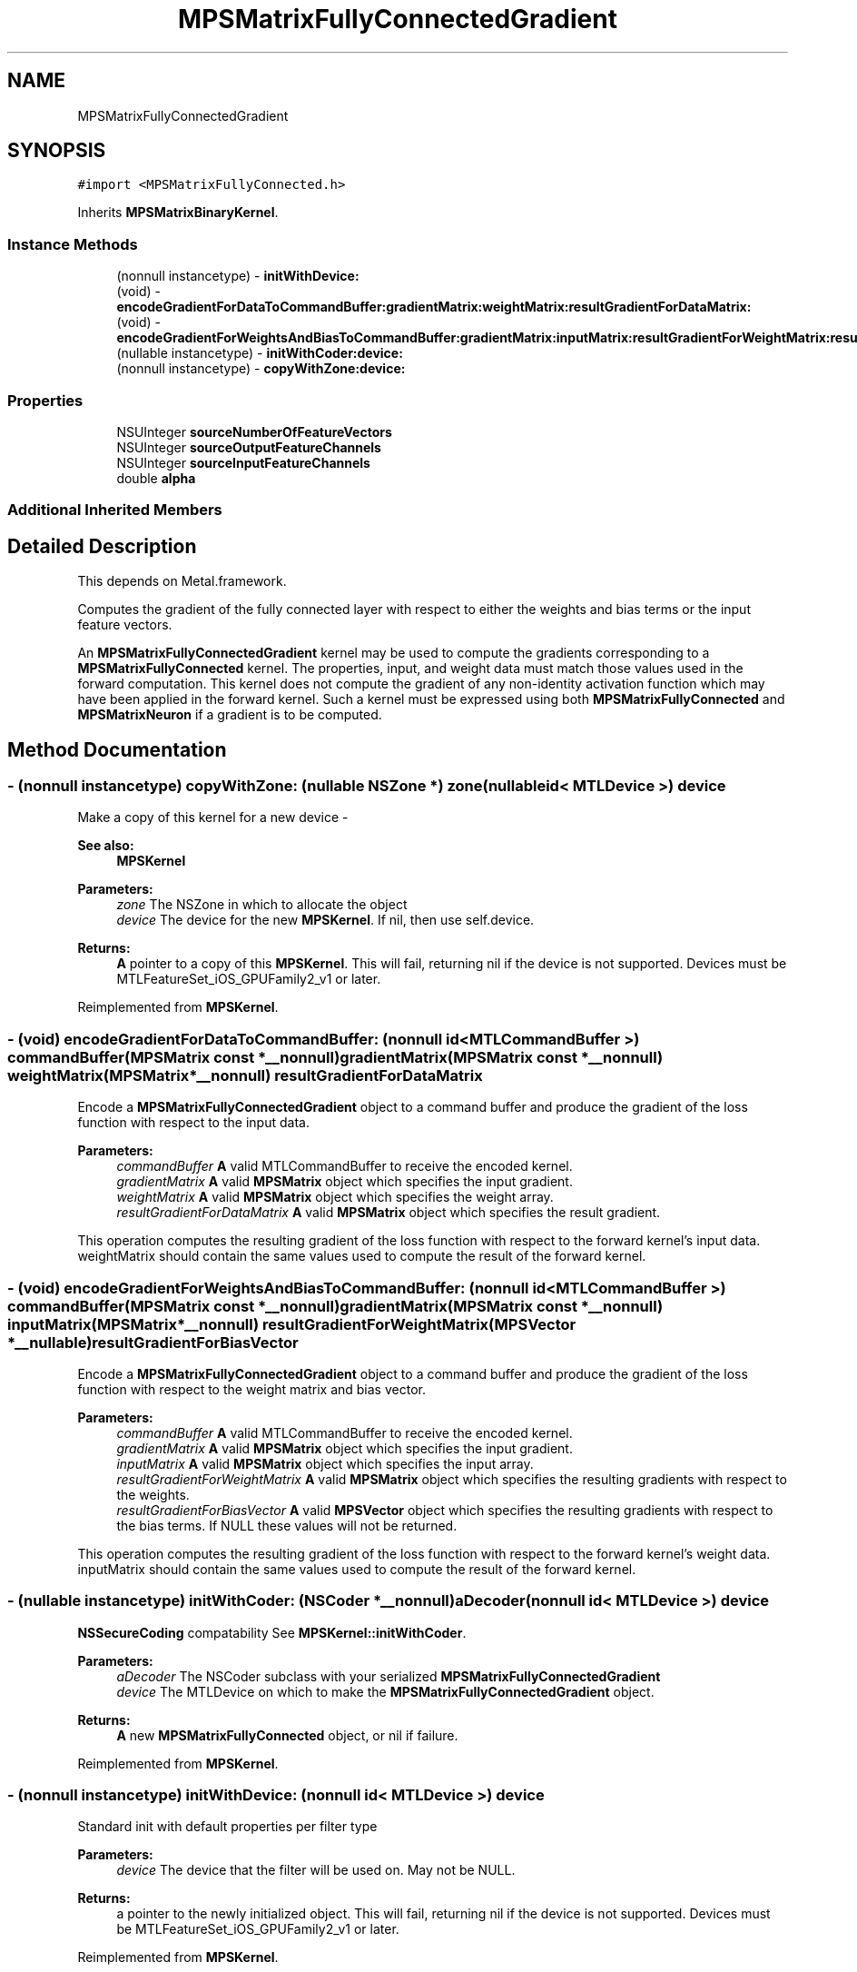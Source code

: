 .TH "MPSMatrixFullyConnectedGradient" 3 "Sat May 12 2018" "Version MetalPerformanceShaders-116" "MetalPerformanceShaders.framework" \" -*- nroff -*-
.ad l
.nh
.SH NAME
MPSMatrixFullyConnectedGradient
.SH SYNOPSIS
.br
.PP
.PP
\fC#import <MPSMatrixFullyConnected\&.h>\fP
.PP
Inherits \fBMPSMatrixBinaryKernel\fP\&.
.SS "Instance Methods"

.in +1c
.ti -1c
.RI "(nonnull instancetype) \- \fBinitWithDevice:\fP"
.br
.ti -1c
.RI "(void) \- \fBencodeGradientForDataToCommandBuffer:gradientMatrix:weightMatrix:resultGradientForDataMatrix:\fP"
.br
.ti -1c
.RI "(void) \- \fBencodeGradientForWeightsAndBiasToCommandBuffer:gradientMatrix:inputMatrix:resultGradientForWeightMatrix:resultGradientForBiasVector:\fP"
.br
.ti -1c
.RI "(nullable instancetype) \- \fBinitWithCoder:device:\fP"
.br
.ti -1c
.RI "(nonnull instancetype) \- \fBcopyWithZone:device:\fP"
.br
.in -1c
.SS "Properties"

.in +1c
.ti -1c
.RI "NSUInteger \fBsourceNumberOfFeatureVectors\fP"
.br
.ti -1c
.RI "NSUInteger \fBsourceOutputFeatureChannels\fP"
.br
.ti -1c
.RI "NSUInteger \fBsourceInputFeatureChannels\fP"
.br
.ti -1c
.RI "double \fBalpha\fP"
.br
.in -1c
.SS "Additional Inherited Members"
.SH "Detailed Description"
.PP 
This depends on Metal\&.framework\&.
.PP
Computes the gradient of the fully connected layer with respect to either the weights and bias terms or the input feature vectors\&.
.PP
An \fBMPSMatrixFullyConnectedGradient\fP kernel may be used to compute the gradients corresponding to a \fBMPSMatrixFullyConnected\fP kernel\&. The properties, input, and weight data must match those values used in the forward computation\&. This kernel does not compute the gradient of any non-identity activation function which may have been applied in the forward kernel\&. Such a kernel must be expressed using both \fBMPSMatrixFullyConnected\fP and \fBMPSMatrixNeuron\fP if a gradient is to be computed\&. 
.SH "Method Documentation"
.PP 
.SS "\- (nonnull instancetype) copyWithZone: (nullable NSZone *) zone(nullable id< MTLDevice >) device"
Make a copy of this kernel for a new device - 
.PP
\fBSee also:\fP
.RS 4
\fBMPSKernel\fP 
.RE
.PP
\fBParameters:\fP
.RS 4
\fIzone\fP The NSZone in which to allocate the object 
.br
\fIdevice\fP The device for the new \fBMPSKernel\fP\&. If nil, then use self\&.device\&. 
.RE
.PP
\fBReturns:\fP
.RS 4
\fBA\fP pointer to a copy of this \fBMPSKernel\fP\&. This will fail, returning nil if the device is not supported\&. Devices must be MTLFeatureSet_iOS_GPUFamily2_v1 or later\&. 
.RE
.PP

.PP
Reimplemented from \fBMPSKernel\fP\&.
.SS "\- (void) encodeGradientForDataToCommandBuffer: (nonnull id< MTLCommandBuffer >) commandBuffer(\fBMPSMatrix\fP const *__nonnull) gradientMatrix(\fBMPSMatrix\fP const *__nonnull) weightMatrix(\fBMPSMatrix\fP *__nonnull) resultGradientForDataMatrix"
Encode a \fBMPSMatrixFullyConnectedGradient\fP object to a command buffer and produce the gradient of the loss function with respect to the input data\&.
.PP
\fBParameters:\fP
.RS 4
\fIcommandBuffer\fP \fBA\fP valid MTLCommandBuffer to receive the encoded kernel\&.
.br
\fIgradientMatrix\fP \fBA\fP valid \fBMPSMatrix\fP object which specifies the input gradient\&.
.br
\fIweightMatrix\fP \fBA\fP valid \fBMPSMatrix\fP object which specifies the weight array\&.
.br
\fIresultGradientForDataMatrix\fP \fBA\fP valid \fBMPSMatrix\fP object which specifies the result gradient\&.
.RE
.PP
This operation computes the resulting gradient of the loss function with respect to the forward kernel's input data\&. weightMatrix should contain the same values used to compute the result of the forward kernel\&. 
.SS "\- (void) encodeGradientForWeightsAndBiasToCommandBuffer: (nonnull id< MTLCommandBuffer >) commandBuffer(\fBMPSMatrix\fP const *__nonnull) gradientMatrix(\fBMPSMatrix\fP const *__nonnull) inputMatrix(\fBMPSMatrix\fP *__nonnull) resultGradientForWeightMatrix(\fBMPSVector\fP *__nullable) resultGradientForBiasVector"
Encode a \fBMPSMatrixFullyConnectedGradient\fP object to a command buffer and produce the gradient of the loss function with respect to the weight matrix and bias vector\&.
.PP
\fBParameters:\fP
.RS 4
\fIcommandBuffer\fP \fBA\fP valid MTLCommandBuffer to receive the encoded kernel\&.
.br
\fIgradientMatrix\fP \fBA\fP valid \fBMPSMatrix\fP object which specifies the input gradient\&.
.br
\fIinputMatrix\fP \fBA\fP valid \fBMPSMatrix\fP object which specifies the input array\&.
.br
\fIresultGradientForWeightMatrix\fP \fBA\fP valid \fBMPSMatrix\fP object which specifies the resulting gradients with respect to the weights\&.
.br
\fIresultGradientForBiasVector\fP \fBA\fP valid \fBMPSVector\fP object which specifies the resulting gradients with respect to the bias terms\&. If NULL these values will not be returned\&.
.RE
.PP
This operation computes the resulting gradient of the loss function with respect to the forward kernel's weight data\&. inputMatrix should contain the same values used to compute the result of the forward kernel\&. 
.SS "\- (nullable instancetype) \fBinitWithCoder:\fP (NSCoder *__nonnull) aDecoder(nonnull id< MTLDevice >) device"
\fBNSSecureCoding\fP compatability  See \fBMPSKernel::initWithCoder\fP\&. 
.PP
\fBParameters:\fP
.RS 4
\fIaDecoder\fP The NSCoder subclass with your serialized \fBMPSMatrixFullyConnectedGradient\fP 
.br
\fIdevice\fP The MTLDevice on which to make the \fBMPSMatrixFullyConnectedGradient\fP object\&. 
.RE
.PP
\fBReturns:\fP
.RS 4
\fBA\fP new \fBMPSMatrixFullyConnected\fP object, or nil if failure\&. 
.RE
.PP

.PP
Reimplemented from \fBMPSKernel\fP\&.
.SS "\- (nonnull instancetype) initWithDevice: (nonnull id< MTLDevice >) device"
Standard init with default properties per filter type 
.PP
\fBParameters:\fP
.RS 4
\fIdevice\fP The device that the filter will be used on\&. May not be NULL\&. 
.RE
.PP
\fBReturns:\fP
.RS 4
a pointer to the newly initialized object\&. This will fail, returning nil if the device is not supported\&. Devices must be MTLFeatureSet_iOS_GPUFamily2_v1 or later\&. 
.RE
.PP

.PP
Reimplemented from \fBMPSKernel\fP\&.
.SH "Property Documentation"
.PP 
.SS "\- alpha\fC [read]\fP, \fC [write]\fP, \fC [nonatomic]\fP, \fC [assign]\fP"
Scale factor to apply to the product\&. This value should be equal to the corresponding value in the forward fully connected kernel\&. 
.SS "\- sourceInputFeatureChannels\fC [read]\fP, \fC [write]\fP, \fC [nonatomic]\fP, \fC [assign]\fP"
The number of feature channels in the input to the forward fully connected layer\&. This is equivalent to the number of columns in the input matrix\&.
.PP
This value should be equal to the corresponding value in the forward fully connected kernel\&. 
.SS "\- sourceNumberOfFeatureVectors\fC [read]\fP, \fC [write]\fP, \fC [nonatomic]\fP, \fC [assign]\fP"
The number of input vectors which make up the input array\&. This is equivalent to the number of rows in both the input matrix and the source gradient matrix\&.
.PP
This value should be equal to the corresponding value in the forward fully connected kernel\&. 
.SS "\- sourceOutputFeatureChannels\fC [read]\fP, \fC [write]\fP, \fC [nonatomic]\fP, \fC [assign]\fP"
The number of feature channels in the output of the forward fully connected layer\&. This is equivalent to the number of columns in both the weight matrix and the source gradient matrix\&.
.PP
This value should be equal to the corresponding value in the forward fully connected kernel\&. 

.SH "Author"
.PP 
Generated automatically by Doxygen for MetalPerformanceShaders\&.framework from the source code\&.
